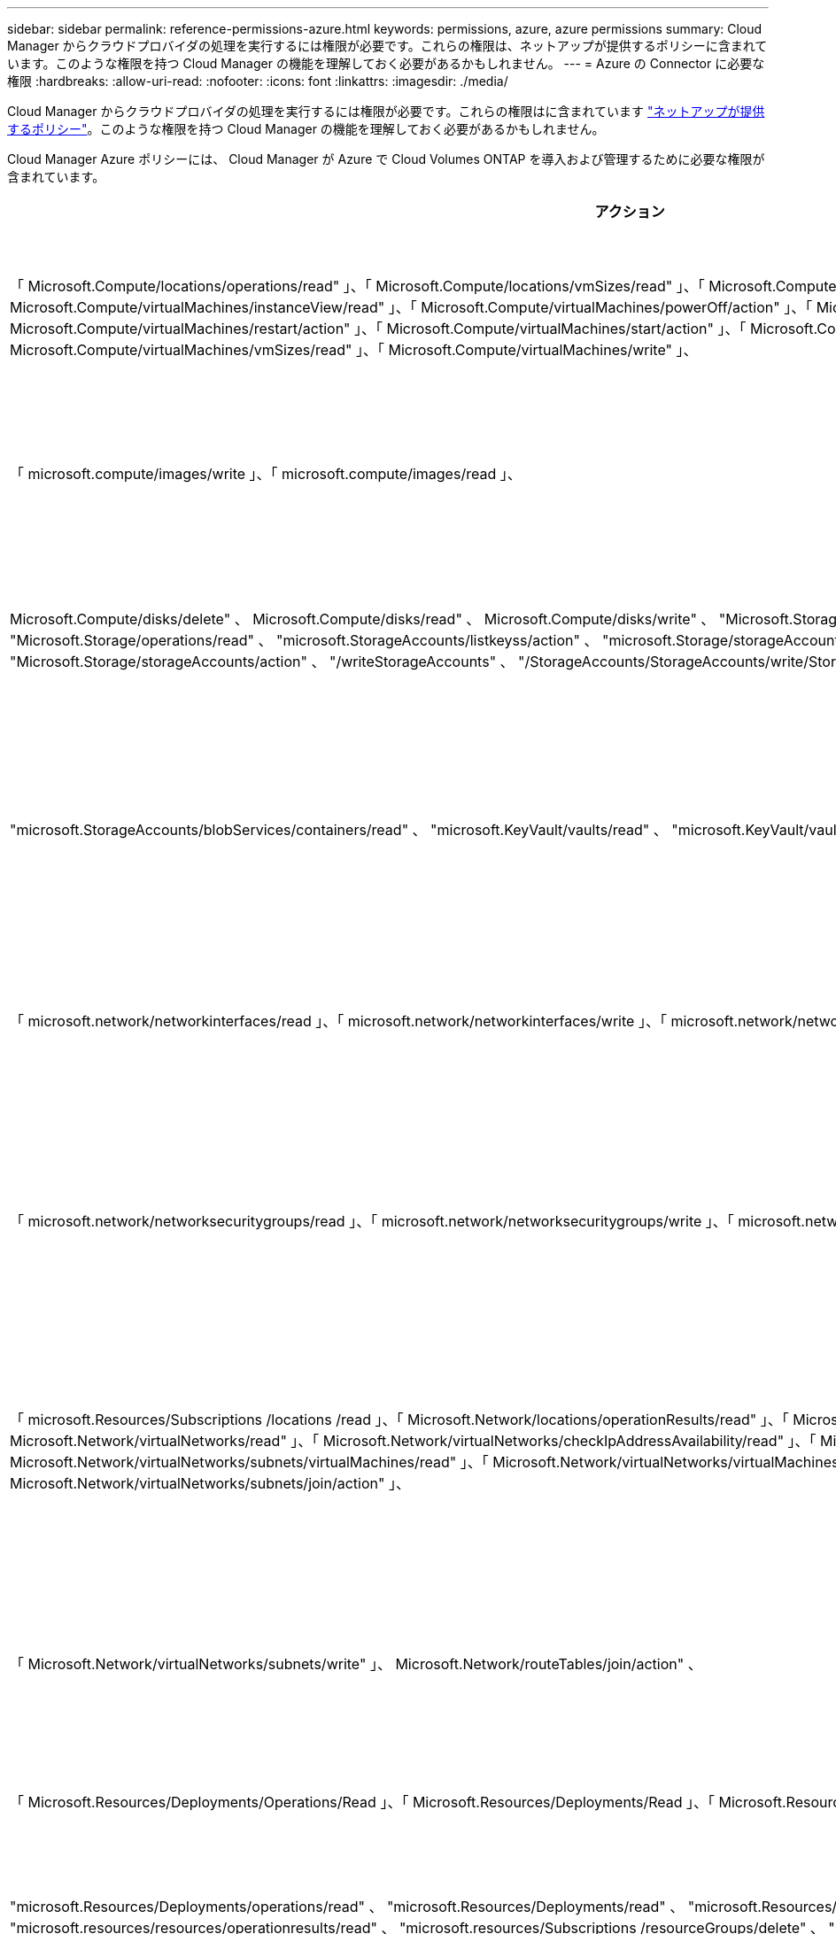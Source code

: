 ---
sidebar: sidebar 
permalink: reference-permissions-azure.html 
keywords: permissions, azure, azure permissions 
summary: Cloud Manager からクラウドプロバイダの処理を実行するには権限が必要です。これらの権限は、ネットアップが提供するポリシーに含まれています。このような権限を持つ Cloud Manager の機能を理解しておく必要があるかもしれません。 
---
= Azure の Connector に必要な権限
:hardbreaks:
:allow-uri-read: 
:nofooter: 
:icons: font
:linkattrs: 
:imagesdir: ./media/


[role="lead"]
Cloud Manager からクラウドプロバイダの処理を実行するには権限が必要です。これらの権限はに含まれています https://mysupport.netapp.com/site/info/cloud-manager-policies["ネットアップが提供するポリシー"^]。このような権限を持つ Cloud Manager の機能を理解しておく必要があるかもしれません。

Cloud Manager Azure ポリシーには、 Cloud Manager が Azure で Cloud Volumes ONTAP を導入および管理するために必要な権限が含まれています。

[cols="50,50"]
|===
| アクション | 目的 


| 「 Microsoft.Compute/locations/operations/read" 」、「 Microsoft.Compute/locations/vmSizes/read" 」、「 Microsoft.Compute/operations/read" 」、「 Microsoft.Compute/virtualMachines/instanceView/read" 」、「 Microsoft.Compute/virtualMachines/powerOff/action" 」、「 Microsoft.Compute/virtualMachines/read" 」、「 Microsoft.Compute/virtualMachines/restart/action" 」、「 Microsoft.Compute/virtualMachines/start/action" 」、「 Microsoft.Compute/virtualMachines/deallocate/action" 」、「 Microsoft.Compute/virtualMachines/vmSizes/read" 」、「 Microsoft.Compute/virtualMachines/write" 」、 | Cloud Volumes ONTAP を作成し、システムのステータスを停止、開始、削除、取得します。 


| 「 microsoft.compute/images/write 」、「 microsoft.compute/images/read 」、 | VHD から Cloud Volumes ONTAP を導入できます。 


| Microsoft.Compute/disks/delete" 、 Microsoft.Compute/disks/read" 、 Microsoft.Compute/disks/write" 、 "Microsoft.Storage/checknameavailability/read" 、 "Microsoft.Storage/operations/read" 、 "microsoft.StorageAccounts/listkeyss/action" 、 "microsoft.Storage/storageAccounts/read" 、 "microsoft.Storage/regenerateAccounts/action" 、 "Microsoft.Storage/storageAccounts/action" 、 "/writeStorageAccounts" 、 "/StorageAccounts/StorageAccounts/write/StorageAccounts" 、 ",","Microsoft 。 | Azure ストレージアカウントとディスクを管理し、ディスクを Cloud Volumes ONTAP に接続します。 


| "microsoft.StorageAccounts/blobServices/containers/read" 、 "microsoft.KeyVault/vaults/read" 、 "microsoft.KeyVault/vaults/accessPolicies/write" | Azure BLOB ストレージへのバックアップとストレージアカウントの暗号化を有効にします 


| 「 microsoft.network/networkinterfaces/read 」、「 microsoft.network/networkinterfaces/write 」、「 microsoft.network/networkinterfaces/join/action 」、 | ターゲットサブネット内の Cloud Volumes ONTAP のネットワークインターフェイスを作成および管理します。 


| 「 microsoft.network/networksecuritygroups/read 」、「 microsoft.network/networksecuritygroups/write 」、「 microsoft.network/networksecuritygroups/join/action 」、 | Cloud Volumes ONTAP 用の定義済みネットワークセキュリティグループを作成します。 


| 「 microsoft.Resources/Subscriptions /locations /read 」、「 Microsoft.Network/locations/operationResults/read" 」、「 Microsoft.Network/locations/operations/read" 」、「 Microsoft.Network/virtualNetworks/read" 」、「 Microsoft.Network/virtualNetworks/checkIpAddressAvailability/read" 」、「 Microsoft.Network/virtualNetworks/subnets/read" 」、「 Microsoft.Network/virtualNetworks/subnets/virtualMachines/read" 」、「 Microsoft.Network/virtualNetworks/virtualMachines/read" 」、「 Microsoft.Network/virtualNetworks/subnets/join/action" 」、 | リージョン、ターゲット VNet 、およびサブネットに関するネットワーク情報を取得し、 vnet に Cloud Volumes ONTAP を追加します。 


| 「 Microsoft.Network/virtualNetworks/subnets/write" 」、 Microsoft.Network/routeTables/join/action" 、 | データ階層化のための VNet サービスエンドポイントを有効にします。 


| 「 Microsoft.Resources/Deployments/Operations/Read 」、「 Microsoft.Resources/Deployments/Read 」、「 Microsoft.Resources/Deployments/Write 」、 | テンプレートから Cloud Volumes ONTAP を導入します。 


| "microsoft.Resources/Deployments/operations/read" 、 "microsoft.Resources/Deployments/read" 、 "microsoft.Resources/resources/read" 、 "microsoft.resources/resources/operationresults/read" 、 "microsoft.resources/Subscriptions /resourceGroups/delete" 、 "microsoft.resources/Subscriptions /resources/groups/resources/resources/reads/resources/resources/resources/resources/resources/resources/resources/reading" 、 ",",",","resources/resources/resources/resources/resources/resources/resources/resources/resources/resources/resources/resources/resources/resources/resources/resources/groups/ | Cloud Volumes ONTAP のリソースグループを作成および管理します。 


| 「 Microsoft.Compute/snapshots/write" 」、「 Microsoft.Compute/snapshots/read" 」、「 Microsoft.Compute/snapshots/delete" 」、「 Microsoft.Compute/disks/beginGetAccess/action" 」、 | Azure マネージドスナップショットを作成および管理します。 


| "microsoft.compute/availabilitySets/write", "microsoft.compute/availabilitySets/read", | Cloud Volumes ONTAP の可用性セットを作成および管理します。 


| "Microsoft.MarketplaceOrdering/Offered Types/publishers/capers/plans/agreements/read" 、 "Microsoft.MarketplaceOrdering / offerTypes/publishers/capes/plans/agreements/write" | Azure Marketplace からのプログラムによる展開を可能にします。 


| 「 Microsoft.Network/loadBalancers/read" 」、「 Microsoft.Network/loadBalancers/write" 」、「 Microsoft.Network/loadBalancers/delete" 」、「 Microsoft.Network/loadBalancers/backendAddressPools/read" 」、「 Microsoft.Network/loadBalancers/backendAddressPools/join/action" 」、「 Microsoft.Network/loadBalancers/frontendIPConfigurations/read" 」、「 Microsoft.Network/loadBalancers/loadBalancingRules/read" 」、「 Microsoft.Network/loadBalancers/probes/read" 」、「 Microsoft.Network/loadBalancers/probes/join/action" 」 | HA ペアの Azure ロードバランサを管理します。 


| "Microsoft 許可 / ロック /*" | Azure ディスクのロックの管理を有効にします。 


| "Microsoft.Authorization/roleDefinites/write" 、 "Microsoft.Authorization/rolrolわり あて /write" 、 "Microsoft.Web/sites/*" | HA ペアのフェイルオーバーを管理します。 


| 「 Microsoft.Network/privateEndpoints/write" 」、「 Microsoft.StorageAccounts/PrivateEndpointConnectionsApproval/action 」、「 microsoft.Storage/storageAccounts/privateEndpointConnections/read 」、「 Microsoft.Network/privateEndpoints/read" 」、「 Microsoft.Network/privateDnsZones/write" 」、「 Microsoft.Network/privateDnsZones/virtualNetworkLinks/write" 」、「 Microsoft.Network/privateDnsZones/A/write" 」、「 Microsoft.Network/privateDnsZones/virtualNetworkLinks/read" 」、「 Microsoft.Network/privateDnsZones/read" 」、「 Microsoft.Network/virtualNetworks/join/action" 」、「 」、「 」、「 」 | プライベートエンドポイントの管理をイネーブルにします。プライベートエンドポイントは、サブネットの外部への接続が提供されない場合に使用されます。Cloud Manager は、サブネット内で内部接続のみを使用して HA 用のストレージアカウントを作成します。 


| " Microsoft.NetApp/netAppAccounts/capacityPools/volumes/delete" 、 | Azure NetApp Files のボリュームを Cloud Manager で削除できます。 


| "microsoft.Resources/Deployments/operationStatuses /read" | Azure では、一部の仮想マシン環境に対してこの権限が必要です（導入時に使用する基盤となる物理ハードウェアによって異なります）。 


| "microsoft.Resources/Deployments/operationStatuses /read" 、 "microsoft.Insights / Metrics / Read" 、 "Microsoft.Compute/virtualMachines/extensions/write" 、 "Microsoft.Compute/virtualMachines/extensions/read" 、 "Microsoft.Compute/virtualMachines/extensions/delete" 、 "Microsoft.Compute/virtualMachines/delete" 、 "Microsoft.Network/networkInterfaces/delete" 、 "Microsoft.Network/networkSecurityGroups/delete" 、 "Microsoft.Resources/Deployments/delete" 、 | グローバルファイルキャッシュを使用できます。 


| 「 Microsoft.Network/privateEndpoints/delete" 」、 Microsoft.Compute/availabilitySets/delete" 、 | 導入の失敗や削除が発生した場合に、 Cloud Manager が Cloud Volumes ONTAP に属するリソースグループからリソースを削除できるようにします。 


| 「 Microsoft.Compute/diskEncryptionSets/read" 」 Microsoft.Compute/diskEncryptionSets/write" 、「 Microsoft.Compute/diskEncryptionSets/delete" 」「 microsoft.KeyVaults/vaults/deploy/action 」、「 microsoft.KeyVault/vaults/read 」、「 microsoft.KeyVaults/accessPolicies/write 」、 | Cloud Volumes ONTAP で、お客様が管理する暗号化キーの使用を有効にします。この機能は API を使用してサポートされます。 


| "microsoft.Resources/tags/read" 、 "microsoft.Resources/tags/write" 、 "microsoft.Resources/tags/delete" | Cloud Manager Tagging サービスを使用して、 Azure リソースのタグを管理できます。 


| 「 Microsoft.Network/applicationSecurityGroups/write" 」、「 Microsoft.Network/applicationSecurityGroups/read" 」、「 Microsoft.Network/applicationSecurityGroups/joinIpConfiguration/action" 」、「 Microsoft.Network/networkSecurityGroups/securityRules/write" 」、「 Microsoft.Network/applicationSecurityGroups/delete" 」、 「 Microsoft.Network/networkSecurityGroups/securityRules/delete" | Cloud Manager で HA ペアのアプリケーションセキュリティグループを設定できるため、 HA インターコネクトとクラスタネットワークの NIC が分離されます。 
|===